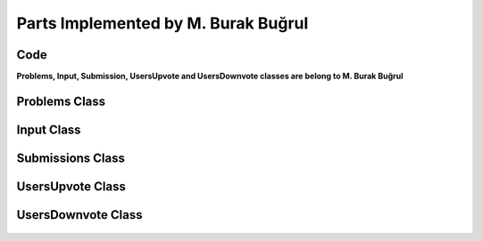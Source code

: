 Parts Implemented by M. Burak Buğrul
====================================

Code
----

**Problems, Input, Submission, UsersUpvote and UsersDownvote classes are belong to M. Burak Buğrul**

Problems Class
--------------
    .. autoclass:: models.problems.Problems
        :members:
        :undoc-members:

Input Class
-----------
    .. autoclass:: models.input.Input
        :members:
        :undoc-members:

Submissions Class
-----------------
    .. autoclass:: models.submissions.Submissions
        :members:
        :undoc-members:

UsersUpvote Class
-----------------
    .. autoclass:: models.users_upvote.UsersUpvote
        :members:
        :undoc-members:

UsersDownvote Class
-------------------
    .. autoclass:: models.users_downvote.UsersDownvote
        :members:
        :undoc-members:
